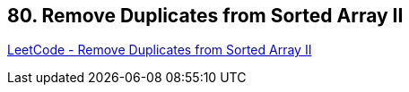 == 80. Remove Duplicates from Sorted Array II

https://leetcode.com/problems/remove-duplicates-from-sorted-array-ii/[LeetCode - Remove Duplicates from Sorted Array II]

